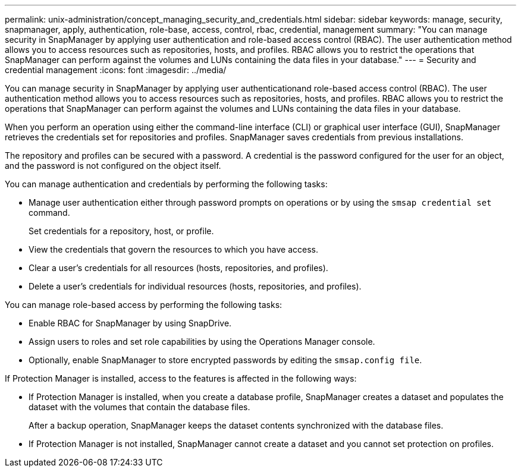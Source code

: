 ---
permalink: unix-administration/concept_managing_security_and_credentials.html
sidebar: sidebar
keywords: manage, security, snapmanager, apply, authentication, role-base, access, control, rbac, credential, management
summary: "You can manage security in SnapManager by applying user authentication and role-based access control (RBAC). The user authentication method allows you to access resources such as repositories, hosts, and profiles. RBAC allows you to restrict the operations that SnapManager can perform against the volumes and LUNs containing the data files in your database."
---
= Security and credential management
:icons: font
:imagesdir: ../media/

[.lead]
You can manage security in SnapManager by applying user authenticationand role-based access control (RBAC). The user authentication method allows you to access resources such as repositories, hosts, and profiles. RBAC allows you to restrict the operations that SnapManager can perform against the volumes and LUNs containing the data files in your database.

When you perform an operation using either the command-line interface (CLI) or graphical user interface (GUI), SnapManager retrieves the credentials set for repositories and profiles. SnapManager saves credentials from previous installations.

The repository and profiles can be secured with a password. A credential is the password configured for the user for an object, and the password is not configured on the object itself.

You can manage authentication and credentials by performing the following tasks:

* Manage user authentication either through password prompts on operations or by using the `smsap credential set` command.
+
Set credentials for a repository, host, or profile.

* View the credentials that govern the resources to which you have access.
* Clear a user's credentials for all resources (hosts, repositories, and profiles).
* Delete a user's credentials for individual resources (hosts, repositories, and profiles).

You can manage role-based access by performing the following tasks:

* Enable RBAC for SnapManager by using SnapDrive.
* Assign users to roles and set role capabilities by using the Operations Manager console.
* Optionally, enable SnapManager to store encrypted passwords by editing the `smsap.config file`.

If Protection Manager is installed, access to the features is affected in the following ways:

* If Protection Manager is installed, when you create a database profile, SnapManager creates a dataset and populates the dataset with the volumes that contain the database files.
+
After a backup operation, SnapManager keeps the dataset contents synchronized with the database files.

* If Protection Manager is not installed, SnapManager cannot create a dataset and you cannot set protection on profiles.
